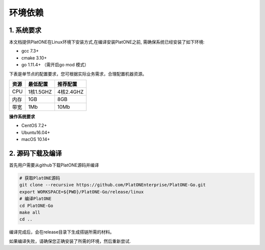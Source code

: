 ========
环境依赖
========

1. 系统要求
===========

本文档提供PlatONE在Linux环境下安装方式,在编译安装PlatONE之前,
需确保系统已经安装了如下环境:

-  gcc 7.3+
-  cmake 3.10+
-  go 1.11.4+ （需开启go mod 模式）

下表是单节点的配置要求，您可根据实际业务需求，合理配置机器资源。

==== ========= =========
资源 最低配置  推荐配置
==== ========= =========
CPU  1核1.5GHZ 4核2.4GHZ
内存 1GB       8GB
带宽 1Mb       10Mb
==== ========= =========

**操作系统要求**

-  CentOS 7.2+
-  Ubuntu16.04+
-  macOS 10.14+

2. 源码下载及编译
=================

首先用户需要从github下载PlatONE源码并编译

.. code:: bash

   # 获取PlatONE源码
   git clone --recursive https://github.com/PlatONEnterprise/PlatONE-Go.git
   export WORKSPACE=${PWD}/PlatONE-Go/release/linux
   # 编译PlatONE
   cd PlatONE-Go
   make all
   cd ..

编译完成后，会在release目录下生成搭链所需的材料。

如果编译失败，请确保您正确安装了所需的环境，然后重新尝试.